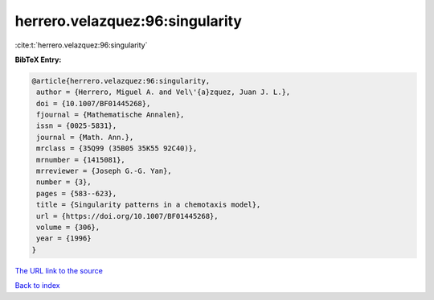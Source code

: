 herrero.velazquez:96:singularity
================================

:cite:t:`herrero.velazquez:96:singularity`

**BibTeX Entry:**

.. code-block:: bibtex

   @article{herrero.velazquez:96:singularity,
    author = {Herrero, Miguel A. and Vel\'{a}zquez, Juan J. L.},
    doi = {10.1007/BF01445268},
    fjournal = {Mathematische Annalen},
    issn = {0025-5831},
    journal = {Math. Ann.},
    mrclass = {35Q99 (35B05 35K55 92C40)},
    mrnumber = {1415081},
    mrreviewer = {Joseph G.-G. Yan},
    number = {3},
    pages = {583--623},
    title = {Singularity patterns in a chemotaxis model},
    url = {https://doi.org/10.1007/BF01445268},
    volume = {306},
    year = {1996}
   }
`The URL link to the source <ttps://doi.org/10.1007/BF01445268}>`_


`Back to index <../By-Cite-Keys.html>`_

